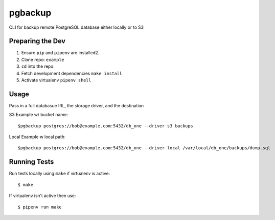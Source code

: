 pgbackup
=========

CLI for backup remote PostgreSQL database either locally or to S3

Preparing the Dev
--------------

1. Ensure ``pip`` and ``pipenv`` are installed2.
2. Clone repo: ``example``
3. ``cd`` into the repo
4. Fetch development dependencies ``make install``
5. Activate virtualenv ``pipenv shell``


Usage
------

Pass in a full databasue IRL, the storage driver, and the destination

S3 Example w/ bucket name:

::

    $pgbackup postgres://bob@example.com:5432/db_one --driver s3 backups

Local Example w local path:

::

    $pgbackup postgres://bob@example.com:5432/db_one --driver local /var/local/db_one/backups/dump.sql


Running Tests
------------

Run tests locally using ``make`` if virtualenv is active:

::

    $ make

If virtualenv isn't active then use:

::

    $ pipenv run make

